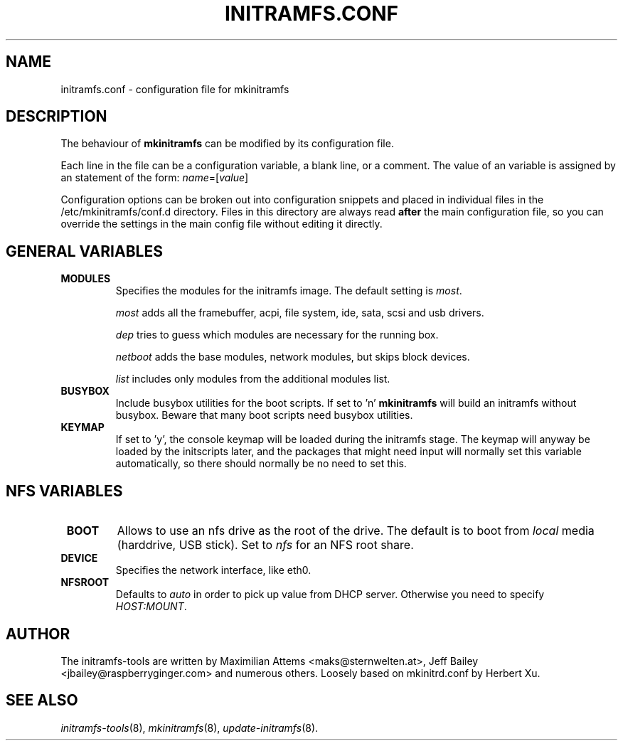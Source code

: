 .TH INITRAMFS.CONF 5  "$Date: 2007/01/01 $" "" "initramfs.conf manual"

.SH NAME
initramfs.conf \- configuration file for mkinitramfs

.SH DESCRIPTION
The behaviour of
.B mkinitramfs
can be modified by its configuration file.

Each line in the file can be a configuration variable, a blank line,
or a comment. The value of an variable is assigned by an statement
of the form: \fIname\fP=[\fIvalue\fP]

Configuration options can be broken out into configuration snippets and
placed in individual files in the /etc/mkinitramfs/conf.d directory.  Files
in this directory are always read \fBafter\fP the main configuration file,
so you can override the settings in the main config file without editing it
directly.

.SH GENERAL VARIABLES
.TP
\fB MODULES
Specifies the modules for the initramfs image.
The default setting is \fImost\fP.

\fImost\fP adds all the framebuffer, acpi, file system, ide, sata, scsi and usb drivers.

\fIdep\fP tries to guess which modules are necessary for the running box.

\fInetboot\fP adds the base modules, network modules, but skips block devices.

\fIlist\fP includes only modules from the additional modules list.

.TP
\fB BUSYBOX
Include busybox utilities for the boot scripts.
If set to 'n'
.B mkinitramfs
will build an initramfs without busybox.
Beware that many boot scripts need busybox utilities.

.TP
\fB KEYMAP
If set to 'y', the console keymap will be loaded during the initramfs stage.
The keymap will anyway be loaded by the initscripts later, and the packages
that might need input will normally set this variable automatically, so there
should normally be no need to set this.

.SH NFS VARIABLES
.TP
\fB BOOT
Allows to use an nfs drive as the root of the drive.
The default is to boot from \fIlocal\fP media (harddrive, USB stick).
Set to \fInfs\fP for an NFS root share.

.TP
\fB DEVICE
Specifies the network interface, like eth0.

.TP
\fB NFSROOT
Defaults to \fIauto\fP in order to pick up value from DHCP server.
Otherwise you need to specify \fIHOST:MOUNT\fP.


.SH AUTHOR
The initramfs-tools are written by Maximilian Attems <maks@sternwelten.at>,
Jeff Bailey <jbailey@raspberryginger.com> and numerous others.
Loosely based on mkinitrd.conf by Herbert Xu.

.SH SEE ALSO
.BR
.IR initramfs-tools (8),
.IR mkinitramfs (8),
.IR update-initramfs (8).
